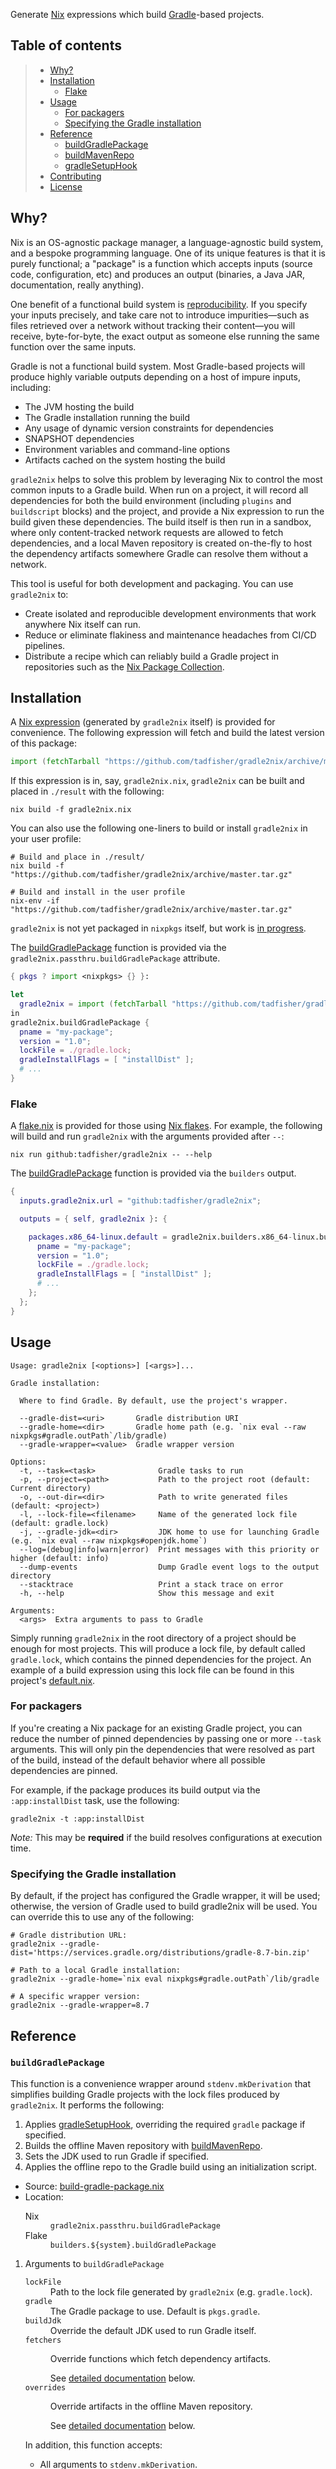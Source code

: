 #+STARTUP: inlineimages

[[./assets/gradle2nix.png]]

Generate [[https://nixos.org/nix/][Nix]] expressions which build
[[https://gradle.org/][Gradle]]-based projects.

** Table of contents

#+BEGIN_QUOTE
- [[#why][Why?]]
- [[#installation][Installation]]
  - [[#flake][Flake]]
- [[#usage][Usage]]
  - [[#for-packagers][For packagers]]
  - [[#specifying-the-gradle-installation][Specifying the Gradle installation]]
- [[#reference][Reference]]
  - [[#buildgradlepackage][buildGradlePackage]]
  - [[#buildmavenrepo][buildMavenRepo]]
  - [[#gradlesetuphook][gradleSetupHook]]
- [[#contributing][Contributing]]
- [[#license][License]]
#+END_QUOTE

** Why?

Nix is an OS-agnostic package manager, a language-agnostic build
system, and a bespoke programming language. One of its unique features
is that it is purely functional; a "package" is a function which
accepts inputs (source code, configuration, etc) and produces an
output (binaries, a Java JAR, documentation, really anything).

One benefit of a functional build system is
[[https://reproducible-builds.org/][reproducibility]]. If you
specify your inputs precisely, and take care not to introduce
impurities—such as files retrieved over a network without tracking
their content—you will receive, byte-for-byte, the exact output as
someone else running the same function over the same inputs.

Gradle is not a functional build system. Most Gradle-based projects
will produce highly variable outputs depending on a host of impure
inputs, including:

- The JVM hosting the build
- The Gradle installation running the build
- Any usage of dynamic version constraints for dependencies
- SNAPSHOT dependencies
- Environment variables and command-line options
- Artifacts cached on the system hosting the build

=gradle2nix= helps to solve this problem by leveraging Nix to
control the most common inputs to a Gradle build. When run on a
project, it will record all dependencies for both the build
environment (including =plugins= and =buildscript= blocks) and the
project, and provide a Nix expression to run the build given these
dependencies. The build itself is then run in a sandbox, where only
content-tracked network requests are allowed to fetch dependencies,
and a local Maven repository is created on-the-fly to host the
dependency artifacts somewhere Gradle can resolve them without a
network.

This tool is useful for both development and packaging. You can use
=gradle2nix= to:

- Create isolated and reproducible development environments that
  work anywhere Nix itself can run.
- Reduce or eliminate flakiness and maintenance headaches from CI/CD
  pipelines.
- Distribute a recipe which can reliably build a Gradle project in
  repositories such as the [[https://nixos.org/nixpkgs/][Nix Package
  Collection]].

** Installation

A [[./gradle.nix][Nix expression]] (generated by =gradle2nix=
itself) is provided for convenience. The following expression will
fetch and build the latest version of this package:

#+begin_src nix
import (fetchTarball "https://github.com/tadfisher/gradle2nix/archive/master.tar.gz")  {}
#+end_src

If this expression is in, say, =gradle2nix.nix=, =gradle2nix= can be
built and placed in =./result= with the following:

#+begin_example
nix build -f gradle2nix.nix
#+end_example

You can also use the following one-liners to build or install
=gradle2nix= in your user profile:

#+begin_example
# Build and place in ./result/
nix build -f "https://github.com/tadfisher/gradle2nix/archive/master.tar.gz"

# Build and install in the user profile
nix-env -if "https://github.com/tadfisher/gradle2nix/archive/master.tar.gz"
#+end_example

=gradle2nix= is not yet packaged in =nixpkgs= itself, but work is
[[https://github.com/NixOS/nixpkgs/pull/77422][in progress]].

The [[./nix/build-gradle-package.nix][buildGradlePackage]] function
is provided via the =gradle2nix.passthru.buildGradlePackage=
attribute.

#+begin_src nix
{ pkgs ? import <nixpkgs> {} }:

let
  gradle2nix = import (fetchTarball "https://github.com/tadfisher/gradle2nix/archive/master.tar.gz")  {}
in
gradle2nix.buildGradlePackage {
  pname = "my-package";
  version = "1.0";
  lockFile = ./gradle.lock;
  gradleInstallFlags = [ "installDist" ];
  # ...
}
#+end_src

*** Flake

A [[./flake.nix][flake.nix]] is provided for those using
[[https://nixos.wiki/wiki/Flakes][Nix flakes]]. For example, the
following will build and run =gradle2nix= with the arguments
provided after =--=:

#+begin_example
nix run github:tadfisher/gradle2nix -- --help
#+end_example

The [[./nix/build-gradle-package.nix][buildGradlePackage]] function
is provided via the =builders= output.

#+begin_src nix
{
  inputs.gradle2nix.url = "github:tadfisher/gradle2nix";

  outputs = { self, gradle2nix }: {

    packages.x86_64-linux.default = gradle2nix.builders.x86_64-linux.buildGradlePackage {
      pname = "my-package";
      version = "1.0";
      lockFile = ./gradle.lock;
      gradleInstallFlags = [ "installDist" ];
      # ...
    };
  };
}
#+end_src

** Usage

#+begin_example
Usage: gradle2nix [<options>] [<args>]...

Gradle installation:

  Where to find Gradle. By default, use the project's wrapper.

  --gradle-dist=<uri>       Gradle distribution URI
  --gradle-home=<dir>       Gradle home path (e.g. `nix eval --raw nixpkgs#gradle.outPath`/lib/gradle)
  --gradle-wrapper=<value>  Gradle wrapper version

Options:
  -t, --task=<task>              Gradle tasks to run
  -p, --project=<path>           Path to the project root (default: Current directory)
  -o, --out-dir=<dir>            Path to write generated files (default: <project>)
  -l, --lock-file=<filename>     Name of the generated lock file (default: gradle.lock)
  -j, --gradle-jdk=<dir>         JDK home to use for launching Gradle (e.g. `nix eval --raw nixpkgs#openjdk.home`)
  --log=(debug|info|warn|error)  Print messages with this priority or higher (default: info)
  --dump-events                  Dump Gradle event logs to the output directory
  --stacktrace                   Print a stack trace on error
  -h, --help                     Show this message and exit

Arguments:
  <args>  Extra arguments to pass to Gradle
#+end_example

Simply running =gradle2nix= in the root directory of a project
should be enough for most projects. This will produce a lock file,
by default called =gradle.lock=, which contains the pinned
dependencies for the project. An example of a build expression using
this lock file can be found in this project's
[[./default.nix][default.nix]].

*** For packagers

If you're creating a Nix package for an existing Gradle project, you
can reduce the number of pinned dependencies by passing one or more
=--task= arguments. This will only pin the dependencies that were
resolved as part of the build, instead of the default behavior where
all possible dependencies are pinned.

For example, if the package produces its build output via the
=:app:installDist= task, use the following:

#+begin_example
gradle2nix -t :app:installDist
#+end_example

/Note:/ This may be *required* if the build resolves configurations
at execution time.

*** Specifying the Gradle installation

By default, if the project has configured the Gradle wrapper, it will
be used; otherwise, the version of Gradle used to build gradle2nix
will be used. You can override this to use any of the following:

#+begin_example
# Gradle distribution URL:
gradle2nix --gradle-dist='https://services.gradle.org/distributions/gradle-8.7-bin.zip'

# Path to a local Gradle installation:
gradle2nix --gradle-home=`nix eval nixpkgs#gradle.outPath`/lib/gradle

# A specific wrapper version:
gradle2nix --gradle-wrapper=8.7
#+end_example

** Reference

*** =buildGradlePackage=

This function is a convenience wrapper around =stdenv.mkDerivation=
that simplifies building Gradle projects with the lock files
produced by =gradle2nix=. It performs the following:

1. Applies [[#gradlesetuphook][gradleSetupHook]], overriding the
  required =gradle= package if specified.
2. Builds the offline Maven repository with
  [[#buildmavenrepo][buildMavenRepo]].
3. Sets the JDK used to run Gradle if specified.
4. Applies the offline repo to the Gradle build using an
  initialization script.

- Source:
  [[./nix/build-gradle-package.nix][build-gradle-package.nix]]
- Location:
  - Nix :: =gradle2nix.passthru.buildGradlePackage=
  - Flake :: =builders.${system}.buildGradlePackage=

**** Arguments to =buildGradlePackage=

- =lockFile= :: Path to the lock file generated by =gradle2nix=
  (e.g. =gradle.lock=).
- =gradle= :: The Gradle package to use. Default is
  =pkgs.gradle=.
- =buildJdk= :: Override the default JDK used to run Gradle itself.
- =fetchers= :: Override functions which fetch dependency
  artifacts.

  See [[#fetchers][detailed documentation]] below.
- =overrides= :: Override artifacts in the offline Maven repository.

  See [[#overrides][detailed documentation]] below.

In addition, this function accepts:
- All arguments to =stdenv.mkDerivation=.
- Arguments specific to =gradleSetupHook= (see
  [[#gradlesetuphook][below]]).

*** =buildMavenRepo=

This function takes a lock file and produces a derivation which
downloads all dependencies into a Maven local repository. The
derivation provides a passthru =gradleInitScript= attribute, which
is a Gradle initialization script that can be applied using =gradle
--init-script== or placed in =$GRADLE_USER_HOME/init.d=. The init
script replaces all repositories referenced in the project with the
local repository.

- Source: [[./nix/build-maven-repo.nix][build-maven-repo.nix]]
- Location:
  - Nix :: =gradle2nix.passthru.buildMavenRepo=
  - Flake :: =builders.${system}.buildMavenRepo=

**** Arguments to =buildMavenRepo=
- =lockFile= :: Path to the lock file generated by gradle2nix (e.g.
  =gradle.lock=).
- =fetchers= :: Override functions which fetch dependency
  artifacts.

  See [[#fetchers][detailed documentation]] below.
- =overrides= :: Override artifacts in the offline Maven repository.

  See [[#overrides][detailed documentation]] below.

*** =gradleSetupHook=

A
[[https://nixos.org/manual/nixpkgs/unstable/#ssec-setup-hooks][setup
hook]] to simplify building Gradle packages. Overrides the default
configure, build, check, and install phases.

To use, add =gradleSetupHook= to a derivation's =nativeBuildInputs=.

- Source: [[./nix/setup-hook.sh][setup-hook.sh]]
- Location:
  - Nix :: =gradle2nix.passthru.gradleSetupHook=
  - Flake :: =packages.${system}.gradleSetupHook=

**** Variables controlling =gradleSetupHook=
- =gradleInitScript= :: Path to an
  [[https://docs.gradle.org/current/userguide/init_scripts.html][initialization
  script]] used by =gradle= during all phases.
- =gradleFlags= :: Controls the arguments passed to =gradle= during
  all phases.
- =gradleBuildFlags= :: Controls the arguments passed to =gradle=
  during the build phase. The build phase is skipped if this is
  unset.
- =gradleCheckFlags= :: Controls the arguments passed to =gradle=
  during the check phase. The check phase is skipped if this is
  unset.
- =gradleInstallFlags= :: Controls the arguments passed to =gradle=
  during the install phase. This install phase is skipped if this is
  unset.
- =dontUseGradleConfigure= :: When set to true, don't use the
  predefined =gradleConfigurePhase=. This will also disable the use
  of =gradleInitScript=.
- =dontUseGradleCheck= :: When set to true, don't use the predefined
  =gradleCheckPhase=.
- =dontUseGradleInstall= :: When set to true, don't use the
  predefined =gradleInstallPhase=.

**** Honored variables

The following variables commonly used by =stdenv.mkDerivation= are
honored by =gradleSetupHook=.

- =enableParallelBuilding=
- =enableParallelChecking=
- =enableParallelInstalling=

*** Common arguments
**** =fetchers=

Names in this set are URL schemes such as "https" or "s3". Values
are functions which take an artifact in the form ={ url, hash }=
and fetches it into the Nix store. For example:

#+begin_src nix
{
  s3 = { name, url, hash }: fetchs3 {
    s3url = url;
    # TODO This doesn't work without patching fetchs3 to accept SRI hashes
    inherit name hash;
    region = "us-west-2";
    credentials = {
      access_key_id = "foo";
      secret_access_key = "bar";
    };
  };
}
#+end_src

**** =overrides=

This is an attrset of the form:

#+begin_src nix
{
  "${group}:${module}:${version}" = {
    "${filename}" = <override function>;
  }
}
#+end_src

The override function takes the original derivation from 'fetchers'
(e.g. the result of 'fetchurl') and produces a new derivation to
replace it.

- Replace a dependency's JAR artifact:

  #+begin_src nix
  {
    "com.squareup.okio:okio:3.9.0"."okio-3.9.0.jar" = _: fetchurl {
      url = "https://repo.maven.apache.org/maven2/com/squareup/okio/okio/3.9.0/okio-3.9.0.jar";
      hash = "...";
      downloadToTemp = true;
      postFetch = "install -Dt $out/com/squareup/okio/okio/3.9.0/ $downloadedFile"
    };
  }
  #+end_src

- Patch a JAR containing native binaries:

  #+begin_src nix
  {
    "com.android.tools.build:aapt2:8.5.0-rc02-11315950" = {
      "aapt2-8.5.0-rc02-11315950-linux.jar" = src: runCommandCC src.name {
        nativeBuildInputs = [ jdk autoPatchelfHook ];
        dontAutoPatchelf = true;
      } ''
        cp ${src} aapt2.jar
        jar xf aapt2.jar aapt2
        chmod +x aapt2
        autoPatchelf aapt2
        jar uf aapt2.jar aapt2
        cp aapt2.jar $out
      '';
    };
  }
  #+end_src

** Contributing

Bug reports and feature requests are encouraged.

[[https://github.com/tadfisher/gradle2nix/issues/new][Create an
issue]]

Code contributions are also encouraged. Please review the test cases
in the [[./fixtures][fixtures]] directory and create a new one to
reproduce any fixes or test new features. See the
[[./app/src/test/kotlin/org/nixos/gradle2nix/GoldenTest.kt][existing
tests]] for examples of testing with these fixtures.

** License

=gradle2nix= is licensed under the [[./COPYING][Apache License 2.0]].
